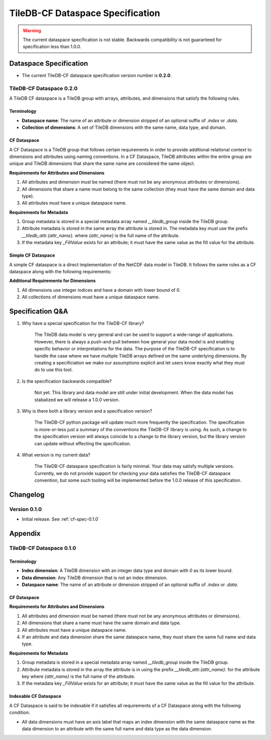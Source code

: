 .. _tiledb-cf-spec:

*********************************
TileDB-CF Dataspace Specification
*********************************

.. warning::
   The current dataspace specification is not stable. Backwards compatibility is not guaranteed for specification less than 1.0.0.


Dataspace Specification
=======================

* The current TileDB-CF dataspace specification version number is **0.2.0**.


TileDB-CF Dataspace 0.2.0
-------------------------

A TileDB CF dataspace is a TileDB group with arrays, attributes, and dimensions that satisfy the following rules.

Terminology
^^^^^^^^^^^

* **Dataspace name**: The name of an attribute or dimension stripped of an optional suffix of `.index` or `.data`.
* **Collection of dimensions**: A set of TileDB dimensions with the same name, data type, and domain.

CF Dataspace
^^^^^^^^^^^^

A CF Dataspace is a TileDB group that follows certain requirements in order to provide additional relational context to dimensions and attributes using naming conventions. In a CF Dataspace, TileDB attributes within the entire group are unique and TileDB dimensions that share the same name are considered the same object.

**Requirements for Attributes and Dimensions**

1. All attributes and dimension must be named (there must not be any anonymous attributes or dimensions).
2. All dimensions that share a name must belong to the same collection (they must have the same domain and data type).
3. All attributes must have a unique dataspace name.

**Requirements for Metadata**

1. Group metadata is stored in a special metadata array named `__tiledb_group` inside the TileDB group.
2. Attribute metadata is stored in the same array the attribute is stored in. The metadata key must use the prefix `__tiledb_attr.{attr_name}.` where `{attr_name}` is the full name of the attribute.
3. If the metadata key `_FillValue` exists for an attribute; it must have the same value as the fill value for the attribute.

Simple CF Dataspace
^^^^^^^^^^^^^^^^^^^

A simple CF dataspace is a direct implementation of the NetCDF data model in TileDB. It follows the same rules as a CF dataspace along with the following requirements:

**Additional Requirements for Dimensions**

1. All dimensions use integer indices and have a domain with lower bound of 0.
2. All collections of dimensions must have a unique dataspace name.


Specification Q&A
=================

1. Why have a special specification for the TileDB-CF library?

    The TileDB data model is very general and can be used to support a wide-range of applications. However, there is always a push-and-pull between how general your data model is and enabling specific behavior or interpretations for the data. The purpose of the TileDB-CF specification is to handle the case where we have multiple TileDB arrays defined on the same underlying dimensions. By creating a specificiation we make our assumptions explicit and let users know exactly what they must do to use this tool.


2. Is the specification backwards compatible?

    Not yet. This library and data model are still under initial development. When the data model has stabalized we will release a 1.0.0 version.

3. Why is there both a library version and a specification version?

    The TileDB-CF python package will update much more frequently the specification. The specification is more-or-less just a summary of the conventions the TileDB-CF library is using. As such, a change to the specification version will always coincide to a change to the library version, but the library version can update without effecting the specification.

4. What version is my current data?

    The TileDB-CF dataspace specification is fairly minimal. Your data may satisfy multiple versions. Currently, we do not provide support for checking your data satisfies the TileDB-CF dataspace convention, but some such tooling will be implemented before the 1.0.0 release of this specification.


Changelog
=========

Version 0.1.0
-------------

- Initial release. See :ref:`cf-spec-0.1.0`


Appendix
========


.. _cf-spec-0.1.0:

TileDB-CF Dataspace 0.1.0
-------------------------

Terminology
^^^^^^^^^^^

* **Index dimension**: A TileDB dimension with an integer data type and domain with `0` as its lower bound.
* **Data dimension**: Any TileDB dimension that is not an index dimension.
* **Dataspace name**: The name of an attribute or dimension stripped of an optional suffix of `.index` or `.data`.

CF Dataspace
^^^^^^^^^^^^

**Requirements for Attributes and Dimensions**

1. All attributes and dimension must be named (there must not be any anonymous attributes or dimensions).
2. All dimensions that share a name must have the same domain and data type.
3. All attributes must have a unique dataspace name.
4. If an attribute and data dimension share the same dataspace name, they must share the same full name and data type.

**Requirements for Metadata**

1. Group metadata is stored in a special metadata array named `__tiledb_group` inside the TileDB group.
2. Attribute metadata is stored in the array the attribute is in using the prefix `__tiledb_attr.{attr_name}.` for the attribute key where `{attr_name}` is the full name of the attribute.
3. If the metadata key `_FillValue` exists for an attribute; it must have the same value as the fill value for the attribute.

Indexable CF Dataspace
^^^^^^^^^^^^^^^^^^^^^^

A CF Dataspace is said to be indexable if it satisfies all requirements of a CF Dataspace along with the following condition:

* All data dimensions must have an axis label that maps an index dimension with the same dataspace name as the data dimension to an attribute with the same full name and data type as the data dimension.
